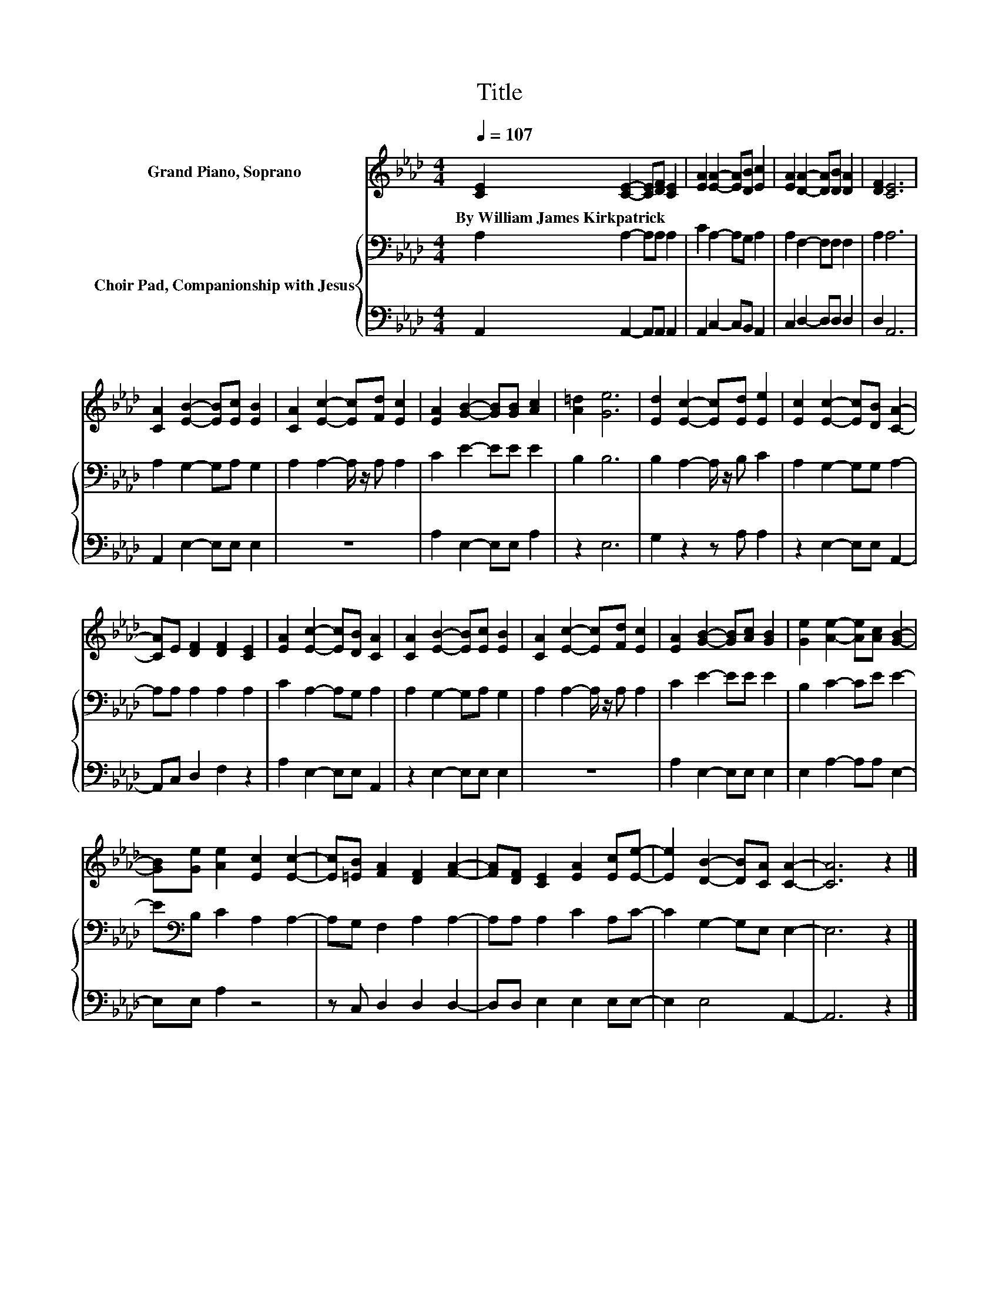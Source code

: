 X:1
T:Title
%%score 1 { 2 | 3 }
L:1/4
Q:1/4=107
M:4/4
I:linebreak $
K:Ab
V:1 treble nm="Grand Piano, Soprano"
V:2 bass nm="Choir Pad, Companionship with Jesus"
V:3 bass 
V:1
 [CE] [CE]- [CE]/[DF]/ [CE] | [EA] [EA]- [EA]/[DB]/ [Ec] | [EA] [DA]- [DA]/[DB]/ [DA] | %3
w: By~William~James~Kirkpatrick * * * *|||
 [DF] [CE]3 |$ [CA] [EB]- [EB]/[Ec]/ [EB] | [CA] [Ec]- [Ec]/[Fd]/ [Ec] | %6
w: |||
 [EA] [GB]- [GB]/[GB]/ [Ac] | [A=d] [Ge]3 | [Ed] [Ec]- [Ec]/[Ed]/ [Ee] | %9
w: |||
 [Ec] [Ec]- [Ec]/[DB]/ [CA]- |$ [CA]/E/ [DF] [DF] [CE] | [EA] [Ec]- [Ec]/[DB]/ [CA] | %12
w: |||
 [CA] [EB]- [EB]/[Ec]/ [EB] | [CA] [Ec]- [Ec]/[Fd]/ [Ec] | [EA] [GB]- [GB]/[Ac]/ [GB] | %15
w: |||
 [Ge] [Ae]- [Ae]/[Ac]/ [GB]- |$ [GB]/[Ge]/ [Ae] [Ec] [Ec]- | [Ec]/[=EB]/ [FA] [DF] [FA]- | %18
w: |||
 [FA]/[DF]/ [CE] [EA] [Ec]/[Ee]/- | [Ee] [DB]- [DB]/[CA]/ [CA]- | [CA]3 z |] %21
w: |||
V:2
 A, A,- A,/A,/ A, | C A,- A,/G,/ A, | A, F,- F,/F,/ F, | A, A,3 |$ A, G,- G,/A,/ G, | %5
 A, A,- A,/4 z/4 A,/ A, | C E- E/E/ E | B, B,3 | B, A,- A,/4 z/4 B,/ C | A, G,- G,/G,/ A,- |$ %10
 A,/A,/ A, A, A, | C A,- A,/G,/ A, | A, G,- G,/A,/ G, | A, A,- A,/4 z/4 A,/ A, | C E- E/E/ E | %15
 B, C- C/E/ E- |$ E/[K:bass]B,/ C A, A,- | A,/G,/ F, A, A,- | A,/A,/ A, C A,/C/- | %19
 C G,- G,/E,/ E,- | E,3 z |] %21
V:3
 A,, A,,- A,,/A,,/ A,, | A,, C,- C,/B,,/ A,, | C, D,- D,/D,/ D, | D, A,,3 |$ A,, E,- E,/E,/ E, | %5
 z4 | A, E,- E,/E,/ A, | z E,3 | G, z z/ A,/ A, | z E,- E,/E,/ A,,- |$ A,,/C,/ D, F, z | %11
 A, E,- E,/E,/ A,, | z E,- E,/E,/ E, | z4 | A, E,- E,/E,/ E, | E, A,- A,/A,/ E,- |$ E,/E,/ A, z2 | %17
 z/ C,/ D, D, D,- | D,/D,/ E, E, E,/E,/- | E, E,2 A,,- | A,,3 z |] %21
